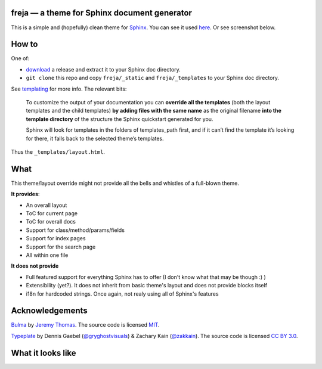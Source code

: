 freja — a theme for Sphinx document generator
=============================================

This is a simple and (hopefully) clean theme for Sphinx_.
You can see it used `here <https://dmitriid.github.io/xstream4j/xstream4j/Stream.html>`_.
Or see screenshot below.

How to
======

One of:

- `download <https://github.com/dmitriid/freja-sphinx/releases>`_ a release and extract it to your Sphinx doc directory.
- ``git clone`` this repo and copy ``freja/_static`` and ``freja/_templates`` to your Sphinx doc directory. 

See templating_ for more info. The relevant bits:

   To customize the output of your documentation you can **override all the templates** 
   (both the layout templates and the child templates) **by adding files with the same name**
   as the original filename **into the template directory** of the structure the Sphinx quickstart 
   generated for you.
  
   Sphinx will look for templates in the folders of templates_path first, and if it can’t find 
   the template it’s looking for there, it falls back to the selected theme’s templates.

Thus the ``_templates/layout.html``.

What
====

This theme/layout override might not provide all the bells and whistles of a full-blown theme. 

**It provides**:

- An overall layout
- ToC for current page
- ToC for overall docs
- Support for class/method/params/fields
- Support for index pages
- Support for the search page
- All within one file

**It does not provide**

- Full featured support for everything Sphinx has to offer (I don't know what that may be though :) )
- Extensibility (yet?). It does not inherit from basic theme's layout and does not provide blocks itself
- i18n for hardcoded strings. Once again, not realy using all of Sphinx's features

Acknowledgements
================

`Bulma <http://bulma.io/documentation/layout/footer/>`_ by `Jeremy Thomas <http://jgthms.com>`_. 
The source code is licensed `MIT <http://opensource.org/licenses/mit-license.php>`_.

`Typeplate <http://typeplate.com>`_ by Dennis Gaebel
(`@gryghostvisuals <https://twitter.com/gryghostvisuals>`_) &
Zachary Kain (`@zakkain <https://twitter.com/@zakkain>`_).
The source code is licensed `CC BY 3.0 <hhttps://creativecommons.org/licenses/by/3.0/us/>`_.


What it looks like
==================

.. image:: http://dmitriid.com/i/gm2tomjxhaydcnrv.png
   :width: 800px

.. _Sphinx: http://www.sphinx-doc.org/
.. _templating: http://www.sphinx-doc.org/en/stable/templating.html#jinja-sphinx-templating-primer

